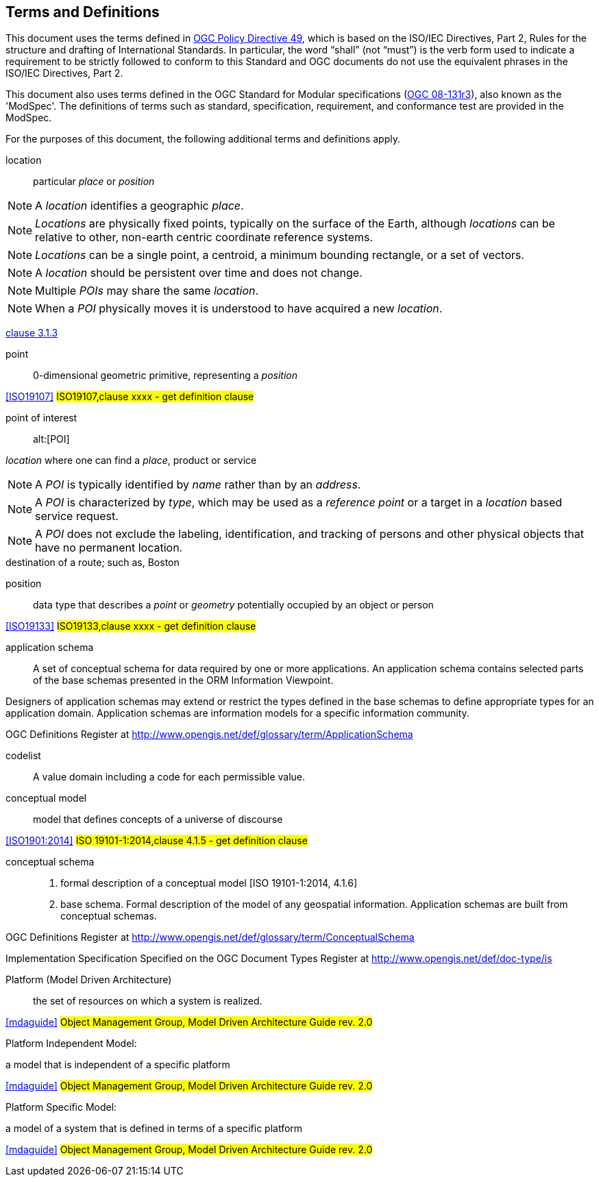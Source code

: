 == Terms and Definitions
This document uses the terms defined in https://portal.ogc.org/public_ogc/directives/directives.php[OGC Policy Directive 49], which is based on the ISO/IEC Directives, Part 2, Rules for the structure and drafting of International Standards. In particular, the word “shall” (not “must”) is the verb form used to indicate a requirement to be strictly followed to conform to this Standard and OGC documents do not use the equivalent phrases in the ISO/IEC Directives, Part 2.

This document also uses terms defined in the OGC Standard for Modular specifications (https://portal.opengeospatial.org/files/?artifact_id=34762[OGC 08-131r3]), also known as the 'ModSpec'. The definitions of terms such as standard, specification, requirement, and conformance test are provided in the ModSpec.

For the purposes of this document, the following additional terms and definitions apply.

[[location]]
location::
particular _place_ or _position_

NOTE: A _location_ identifies a geographic _place_.

NOTE: _Locations_ are physically fixed points, typically on the surface of the Earth, although _locations_ can be relative to other, non-earth centric coordinate reference systems. 

NOTE: _Locations_ can be a single point, a centroid, a minimum bounding rectangle, or a set of vectors. 

NOTE: A _location_ should be persistent over time and does not change. 

NOTE: Multiple _POIs_ may share the same _location_. 

NOTE: When a _POI_ physically moves it is understood to have acquired a new _location_.

[.source]
<<ISO19112,clause 3.1.3>>

[[point]]
point::
0-dimensional geometric primitive, representing a _position_ 

[.source]
<<ISO19107>>
#ISO19107,clause xxxx - get definition clause#

[[point_of_interest]]
point of interest::
alt:[POI]

_location_ where one can find a _place_, product or service

NOTE: A _POI_ is typically identified by _name_ rather than by an _address_.

NOTE: A _POI_ is characterized by _type_, which may be used as a _reference point_ or a target in a _location_ based service request.

NOTE: A _POI_ does not exclude the labeling, identification, and tracking of persons and other physical objects that have no permanent location.

[example]
destination of a route; such as, Boston

[[position]]
position::
data type that describes a _point_ or _geometry_ potentially occupied by an object or person

[.source]
<<ISO19133>>
#ISO19133,clause xxxx - get definition clause#

[[application-schema]] application schema::

A set of conceptual schema for data required by one or more applications. An application schema contains selected parts of the base schemas presented in the ORM Information Viewpoint.

Designers of application schemas may extend or restrict the types defined in the base schemas to define appropriate types for an application domain. Application schemas are information models for a specific information community.

[.source]
OGC Definitions Register at http://www.opengis.net/def/glossary/term/ApplicationSchema

[[codelist]] codelist::

A value domain including a code for each permissible value.

[[conceptual-model]] conceptual model::

model that defines concepts of a universe of discourse

[.source]
<<ISO1901:2014>>
#ISO 19101-1:2014,clause 4.1.5 - get definition clause#

[[conceptual-schema]] conceptual schema::

. formal description of a conceptual model [ISO 19101-1:2014, 4.1.6]
. base schema. Formal description of the model of any geospatial information. Application schemas are built from conceptual schemas.

OGC Definitions Register at http://www.opengis.net/def/glossary/term/ConceptualSchema

Implementation Specification Specified on the OGC Document Types Register at http://www.opengis.net/def/doc-type/is

[[platform]] Platform (Model Driven Architecture)::

the set of resources on which a system is realized.

[.source]
<<mdaguide>>
#Object Management Group, Model Driven Architecture Guide rev. 2.0#

[[platform-independent-model]] Platform Independent Model:

a model that is independent of a specific platform

[.source]
<<mdaguide>>
#Object Management Group, Model Driven Architecture Guide rev. 2.0#

[[platform-specific-model]] Platform Specific Model:

a model of a system that is defined in terms of a specific platform

[.source]
<<mdaguide>>
#Object Management Group, Model Driven Architecture Guide rev. 2.0#
